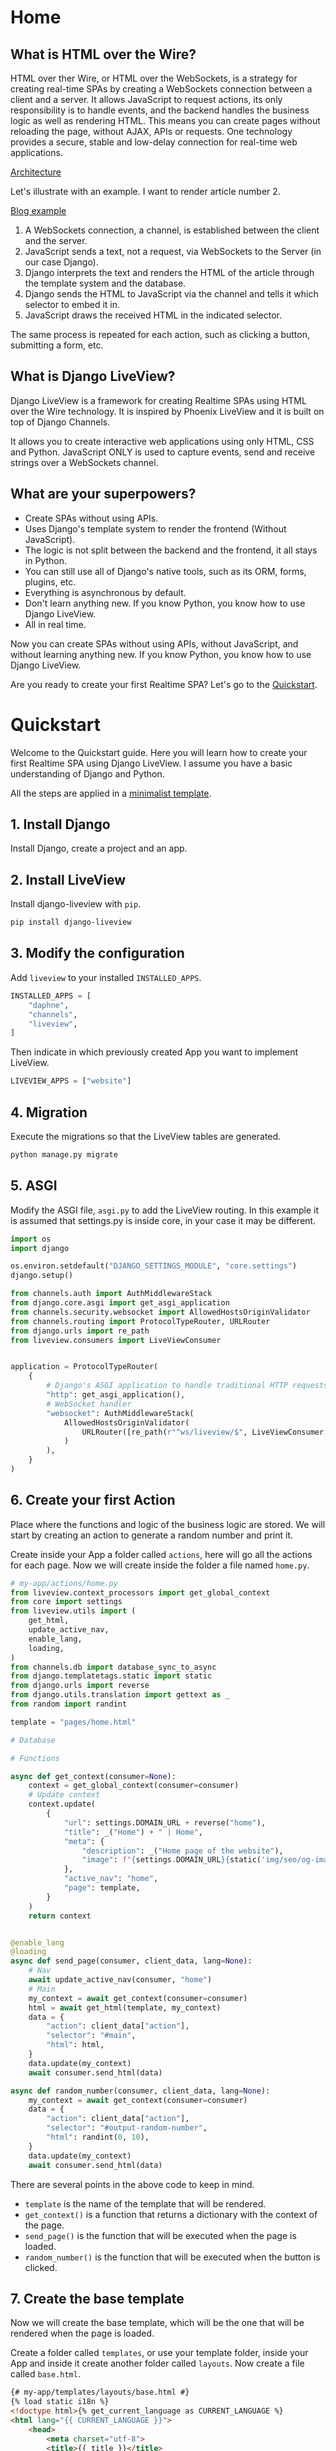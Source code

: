 * Home
:PROPERTIES:
:ONE: one-custom-default-home
:CUSTOM_ID: /
:TITLE:
:DESCRIPTION: Framework for creating Realtime SPAs using HTML over the Wire technology.
:END:

** What is HTML over the Wire?

HTML over ther Wire, or HTML over the WebSockets, is a strategy for creating real-time SPAs by creating a WebSockets connection between a client and a server. It allows JavaScript to request actions, its only responsibility is to handle events, and the backend handles the business logic as well as rendering HTML. This means you can create pages without reloading the page, without AJAX, APIs or requests. One technology provides a secure, stable and low-delay connection for real-time web applications.

#+ATTR_HTML: :class center-block image image--home
[[#/img/example-scheme.png][Architecture]]

Let's illustrate with an example. I want to render article number 2.

#+ATTR_HTML: :class center-block image image--home
[[#/img/example-blog.png][Blog example]]

1. A WebSockets connection, a channel, is established between the client and the server.
2. JavaScript sends a text, not a request, via WebSockets to the Server (in our case Django).
3. Django interprets the text and renders the HTML of the article through the template system and the database.
4. Django sends the HTML to JavaScript via the channel and tells it which selector to embed it in.
5. JavaScript draws the received HTML in the indicated selector.

The same process is repeated for each action, such as clicking a button, submitting a form, etc.

** What is Django LiveView?

Django LiveView is a framework for creating Realtime SPAs using HTML over the Wire technology. It is inspired by Phoenix LiveView and it is built on top of Django Channels.

It allows you to create interactive web applications using only HTML, CSS and Python. JavaScript ONLY is used to capture events, send and receive strings over a WebSockets channel.

** What are your superpowers?

- Create SPAs without using APIs.
- Uses Django's template system to render the frontend (Without JavaScript).
- The logic is not split between the backend and the frontend, it all stays in Python.
- You can still use all of Django's native tools, such as its ORM, forms, plugins, etc.
- Everything is asynchronous by default.
- Don't learn anything new. If you know Python, you know how to use Django LiveView.
- All in real time.

Now you can create SPAs without using APIs, without JavaScript, and without learning anything new. If you know Python, you know how to use Django LiveView.

Are you ready to create your first Realtime SPA? Let's go to the [[#/docs/quickstart/][Quickstart]].

* Quickstart
:PROPERTIES:
:ONE: one-custom-default-doc
:CUSTOM_ID: /docs/quickstart/
:TITLE: Quickstart
:DESCRIPTION: Get started with Django LiveView the easy way.
:END:

Welcome to the Quickstart guide. Here you will learn how to create your first Realtime SPA using Django LiveView. I assume you have a basic understanding of Django and Python.

All the steps are applied in a [[https://github.com/Django-LiveView/minimal-template][minimalist template]].

** 1. Install Django

Install Django, create a project and an app.

** 2. Install LiveView

Install django-liveview with ~pip~.

#+BEGIN_SRC sh
pip install django-liveview
#+END_SRC

** 3. Modify the configuration

Add ~liveview~ to your installed ~INSTALLED_APPS~.

#+BEGIN_SRC python
INSTALLED_APPS = [
    "daphne",
    "channels",
    "liveview",
]
#+END_SRC

Then indicate in which previously created App you want to implement LiveView.

#+BEGIN_SRC python
LIVEVIEW_APPS = ["website"]
#+END_SRC

** 4. Migration

Execute the migrations so that the LiveView tables are generated.

#+BEGIN_SRC python
python manage.py migrate
#+END_SRC

** 5. ASGI

Modify the ASGI file, ~asgi.py~ to add the LiveView routing. In this example it is assumed that settings.py is inside core, in your case it may be different.

#+BEGIN_SRC python
import os
import django

os.environ.setdefault("DJANGO_SETTINGS_MODULE", "core.settings")
django.setup()

from channels.auth import AuthMiddlewareStack
from django.core.asgi import get_asgi_application
from channels.security.websocket import AllowedHostsOriginValidator
from channels.routing import ProtocolTypeRouter, URLRouter
from django.urls import re_path
from liveview.consumers import LiveViewConsumer


application = ProtocolTypeRouter(
    {
        # Django's ASGI application to handle traditional HTTP requests
        "http": get_asgi_application(),
        # WebSocket handler
        "websocket": AuthMiddlewareStack(
            AllowedHostsOriginValidator(
                URLRouter([re_path(r"^ws/liveview/$", LiveViewConsumer.as_asgi())])
            )
        ),
    }
)
#+END_SRC

** 6. Create your first Action

Place where the functions and logic of the business logic are stored. We will start by creating an action to generate a random number and print it.

Create inside your App a folder called ~actions~, here will go all the actions for each page. Now we will create inside the folder a file named ~home.py~.

#+BEGIN_SRC python
# my-app/actions/home.py
from liveview.context_processors import get_global_context
from core import settings
from liveview.utils import (
    get_html,
    update_active_nav,
    enable_lang,
    loading,
)
from channels.db import database_sync_to_async
from django.templatetags.static import static
from django.urls import reverse
from django.utils.translation import gettext as _
from random import randint

template = "pages/home.html"

# Database

# Functions

async def get_context(consumer=None):
    context = get_global_context(consumer=consumer)
    # Update context
    context.update(
        {
            "url": settings.DOMAIN_URL + reverse("home"),
            "title": _("Home") + " | Home",
            "meta": {
                "description": _("Home page of the website"),
                "image": f"{settings.DOMAIN_URL}{static('img/seo/og-image.jpg')}",
            },
            "active_nav": "home",
            "page": template,
        }
    )
    return context


@enable_lang
@loading
async def send_page(consumer, client_data, lang=None):
    # Nav
    await update_active_nav(consumer, "home")
    # Main
    my_context = await get_context(consumer=consumer)
    html = await get_html(template, my_context)
    data = {
        "action": client_data["action"],
        "selector": "#main",
        "html": html,
    }
    data.update(my_context)
    await consumer.send_html(data)

async def random_number(consumer, client_data, lang=None):
    my_context = await get_context(consumer=consumer)
    data = {
        "action": client_data["action"],
        "selector": "#output-random-number",
        "html": randint(0, 10),
    }
    data.update(my_context)
    await consumer.send_html(data)
#+END_SRC

There are several points in the above code to keep in mind.

- ~template~ is the name of the template that will be rendered.
- ~get_context()~ is a function that returns a dictionary with the context of the page.
- ~send_page()~ is the function that will be executed when the page is loaded.
- ~random_number()~ is the function that will be executed when the button is clicked.

** 7. Create the base template

Now we will create the base template, which will be the one that will be rendered when the page is loaded.

Create a folder called ~templates~, or use your template folder, inside your App and inside it create another folder called ~layouts~. Now create a file called ~base.html~.

#+BEGIN_SRC html
{# my-app/templates/layouts/base.html #}
{% load static i18n %}
<!doctype html>{% get_current_language as CURRENT_LANGUAGE %}
<html lang="{{ CURRENT_LANGUAGE }}">
    <head>
        <meta charset="utf-8">
        <title>{{ title }}</title>
        <meta
            name="viewport"
            content="width=device-width, initial-scale=1.0, shrink-to-fit=no"
        >
        <meta
            name="description"
            content="{{ meta.description }}"
        >
        <meta
            property="og:image"
            content="{{ meta.image }}"
        >
	<script type="module" src="{% static 'js/main.js' %}" defer></script>
    </head>
    <body
		data-host="{{ request.get_host }}"
		data-debug="{{ DEBUG }}"
	>
            <section id="loading"></section>
	    <section id="notifications" class="notifications"></section>
	    <section id="no_connection"></section>
	    <div class="container">
		<header id="content-header">
		    {% include 'components/header.html' %}
		</header>
		<main id="main" class="main-container">{% include page %}</main>
		<footer id="content-footer">
		    {% include 'components/footer.html' %}
		</footer>
	    </div>
    </body>
</html>
#+END_SRC

In the future we will define ~main.js~, a minimal JavaScript to connect the events and the WebSockets client.

** 8. Create the page template

We will create the home page template, which will be the one that will be rendered when the page is loaded.

Create a folder called ~pages~ in your template folder and inside it create a file called ~home.html~.

#+BEGIN_SRC html
{# my-app/templates/pages/home.html #}
{% load static %}

<main data-controller="home">
    <p>
	<button data-action="click->home#randomNumber">Random number</button>
    </p>
    <h2 id="output-random-number"></h2>
</main>
#+END_SRC

As you can see, we have defined a button to launch the action of generating the random number (~button~) and the place where we will print the result (~output-random-number~).

** 9. Create frontend

Now we are going to create the frontend, the part where we will manage the JavaScript events and invoke the actions.

Download [[https://github.com/Django-LiveView/assets/archive/refs/heads/main.zip][assets]] and unzip it in your static folder. You will be left with the following route: ~/static/js/~.

** 10. Create View

We will create the view that will render the page for the first time (like Server Side Rendering). The rest of the times will be rendered dynamically (like Single Page Application).

In a normal Django application we would create a view, ~views.py~, similar to the following:

#+BEGIN_SRC python
# my-app/views.py
from django.shortcuts import render

# Create your views here.
def home(request):
    return render(request, "pages/home.html")
#+END_SRC

With LiveView, on the other hand, you will have the following structure.

#+BEGIN_SRC python
# my-app/views.py
from django.shortcuts import render
from .actions.home import get_context as get_home_context

from liveview.utils import get_html

async def home(request):
    return render(request, "layouts/base.html", await get_home_context())
#+END_SRC

** 11. Create URL

Finally, we will create the URL that will render the page.

#+BEGIN_SRC python
# my-app/urls.py
from django.urls import path

from .views import home

urlpatterns = [
    path("", home, name="home"),
]
#+END_SRC

** 12. Run the server

Run the server.

#+BEGIN_SRC sh
python manage.py runserver
#+END_SRC

And open the browser at ~http://localhost:8000/~. You should see the home page with a button that generates a random number.

#+ATTR_HTML: :class center-block image image--responsive
[[#/img/quickstart/minimal-template.webp][Random number]]

* Views
:PROPERTIES:
:ONE: one-custom-default-doc
:CUSTOM_ID: /docs/views/
:TITLE: Views
:DESCRIPTION: Views of Django LiveView.
:END:

Django LiveView uses the same views as Django, but the main difference is that the views are asynchronous by default.

To make a view renderable by SSR (Server Side Rendering) and by SPA (Single Page Application), you need to create a function with the following structure:

#+BEGIN_SRC python
  from .actions.home import get_context as get_home_context

  async def home(request):
      return render(request, settings.TEMPLATE_BASE, await get_home_context())
#+END_SRC

The ~get_home_context()~ function returns a dictionary with the context of the page present in the action. The ~settings.TEMPLATE_BASE~ is the base template that will be rendered, por example ~layouts/base.html~.

If you want to render data from a database on the template, for example:

#+BEGIN_SRC html
{% for article in articles %}
    {{ article.title }}
    {{ article.content }}
{% endfor %}
#+END_SRC

You will see an error: ~You cannot call this from an async context - use a thread or sync_to_async.~.

You can use the ~sync_to_async~ function from ~asgiref~.

#+BEGIN_SRC python
  from asgiref.sync import sync_to_async
  from .actions.blog_list import get_context as get_list_context

  async def blog_list(request):
      return await sync_to_async(render)(request, settings.TEMPLATE_BASE, await get_list_context())
#+END_SRC

Or transform ~articles~ to a list. But you lose the benefits of ORM.

* Deploy
:PROPERTIES:
:ONE: one-custom-default-doc
:CUSTOM_ID: /docs/deploy/
:TITLE: Deploy
:DESCRIPTION: Deploy Django LiveView to production.
:END:

You can deploy Django LiveView using any web server like reverse proxy.

** Nginx

 I recommend using Nginx. Here is an example of how to configure. Replace ~example.com~ with your domain and ~my-project~ with your folder name.

#+BEGIN_SRC nginx
server {
    listen 80;
    server_name example.com;

    location / {
        proxy_pass http://127.0.0.1:8000;
        proxy_set_header Host $host;
        proxy_http_version 1.1;
        proxy_set_header Upgrade $http_upgrade;
        proxy_set_header Connection "upgrade";
        proxy_set_header X-Forwarded-For $proxy_add_x_forwarded_for;
        proxy_set_header X-Forwarded-Proto $scheme;
        proxy_set_header X-Forwarded-Host $server_name;
        proxy_set_header X-Real-IP $remote_addr;
        proxy_redirect off;
    }

    location /static {
        root /var/www/my-project;
    }

    location /media {
        root /var/www/my-project;
    }

    location = /favicon.ico { access_log off; log_not_found off; }
}
#+END_SRC

It is important to note that the ~proxy_set_header~ lines are necessary for the WebSocket to work. You can see more about it in [[https://channels.readthedocs.io/en/latest/deploying.html][Channels]].

* FAQ
:PROPERTIES:
:ONE: one-custom-default-doc
:CUSTOM_ID: /docs/faq/
:TITLE: FAQ (Frequently Asked Questions)
:DESCRIPTION: Frequently asked questions about Django LiveView.
:END:

** Do I need to know JavaScript to use Django LiveView?

No, you don't need. You can create SPAs without using APIs, without JavaScript, and without learning anything new. If you know Python, you know how to use Django LiveView.

** Can I use JavaScript?

Yes, you can. You can use JavaScript to capture events, send and receive strings over a WebSockets channel.

** Can I use Django's native tools?

Of course. You can still use all of Django's native tools, such as its ORM, forms, plugins, etc.

** Do I need to use React, Vue, Angular or any other frontend framework?

No. All logic, rendering and state is in the backend.

** Can I use Django REST Framework or GraphQL?

Yes, you can.

** Who finances the project?

Only me and my free time.

* Tutorials
:PROPERTIES:
:ONE: one-custom-default-page
:CUSTOM_ID: /tutorials/
:TITLE: Tutorials
:DESCRIPTION: List of all tutorials.
:END:

- [[#/tutorials/make-a-blog/][Make a blog]]
- [[#/tutorials/add-a-commentary-system/][Add a commentary system]]

* Make a blog
:PROPERTIES:
:ONE: one-custom-default-page
:CUSTOM_ID: /tutorials/make-a-blog/
:TITLE: Make a blog
:DESCRIPTION: Create a blog using Django LiveView.
:END:

Below we will make a simple blog with classic features:

- A list with posts
- Single page post
- Controls to navegate between list posts and singles
- Pagination
- Search

If you want to include a system commentary, read the next tutorial.

** Creating models

Before starting, we will create the models that we will use in the blog.

** Adding fake data

** Preparing views (SSR)

** Making templates

** Including actions

** Adding the feature: infinite scroll

** Adding the feature: search

* Add a commentary system
:PROPERTIES:
:ONE: one-custom-default-page
:CUSTOM_ID: /tutorials/add-a-commentary-system/
:TITLE: Make a blog
:DESCRIPTION: Create a commentary system using Django LiveView.
:END:

** Creating models

** Adding fake data

** Preparing views (SSR)

** Making templates

** Including actions

** Getting data

** Showing

* Source code
:PROPERTIES:
:ONE: one-custom-default-page
:CUSTOM_ID: /source-code/
:TITLE: Source code
:DESCRIPTION: List of all related source code.
:END:

You can find all the source code in the following repositories:

- [[https://github.com/Django-LiveView/liveview][LiveView]]: Source code of the Django framework and app published in pip.
- [[https://github.com/Django-LiveView/docs][Website and Docs]]: All documentation, including this same page.
- Templates
    - [[https://github.com/Django-LiveView/starter-template][Starter]]: Check all the features of Django LiveView.
    - [[https://github.com/Django-LiveView/minimal-template][Minimal]]: The minimal template to get started.
    - [[https://github.com/Django-LiveView/assets][Assets]]: Frontend assets.
- Demos
    - [[https://github.com/Django-LiveView/demo-snake][Snake]]: The classic game of Snake.
